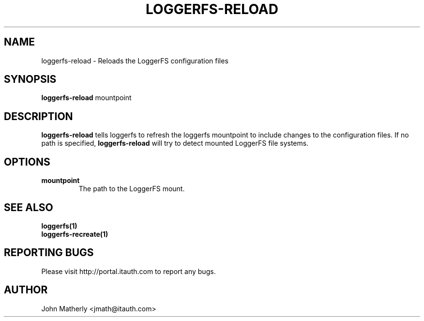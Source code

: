 .TH "LOGGERFS-RELOAD" 1
.SH NAME
loggerfs-reload \- Reloads the LoggerFS configuration files
.SH SYNOPSIS
.B loggerfs-reload
mountpoint
.SH DESCRIPTION
.B loggerfs-reload
tells loggerfs to refresh the loggerfs mountpoint to include changes to the configuration files.  If no path is specified,
.B loggerfs-reload
will try to detect mounted LoggerFS file systems.
.SH OPTIONS
.TP
.B mountpoint
The path to the LoggerFS mount.
.SH "SEE ALSO"
.B loggerfs(1)
.br
.B loggerfs-recreate(1)
.SH REPORTING BUGS
Please visit http://portal.itauth.com to report any bugs.
.SH AUTHOR
John Matherly <jmath@itauth.com>
